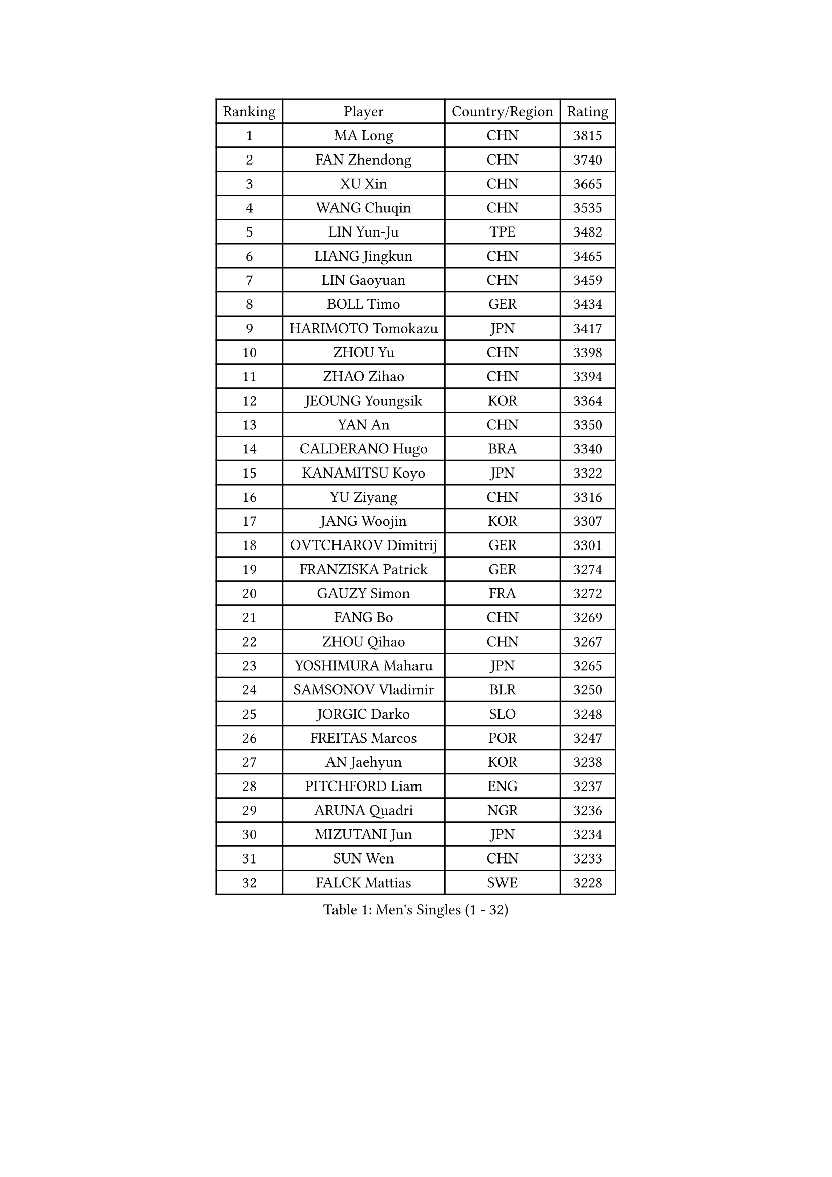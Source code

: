 
#set text(font: ("Courier New", "NSimSun"))
#figure(
  caption: "Men's Singles (1 - 32)",
    table(
      columns: 4,
      [Ranking], [Player], [Country/Region], [Rating],
      [1], [MA Long], [CHN], [3815],
      [2], [FAN Zhendong], [CHN], [3740],
      [3], [XU Xin], [CHN], [3665],
      [4], [WANG Chuqin], [CHN], [3535],
      [5], [LIN Yun-Ju], [TPE], [3482],
      [6], [LIANG Jingkun], [CHN], [3465],
      [7], [LIN Gaoyuan], [CHN], [3459],
      [8], [BOLL Timo], [GER], [3434],
      [9], [HARIMOTO Tomokazu], [JPN], [3417],
      [10], [ZHOU Yu], [CHN], [3398],
      [11], [ZHAO Zihao], [CHN], [3394],
      [12], [JEOUNG Youngsik], [KOR], [3364],
      [13], [YAN An], [CHN], [3350],
      [14], [CALDERANO Hugo], [BRA], [3340],
      [15], [KANAMITSU Koyo], [JPN], [3322],
      [16], [YU Ziyang], [CHN], [3316],
      [17], [JANG Woojin], [KOR], [3307],
      [18], [OVTCHAROV Dimitrij], [GER], [3301],
      [19], [FRANZISKA Patrick], [GER], [3274],
      [20], [GAUZY Simon], [FRA], [3272],
      [21], [FANG Bo], [CHN], [3269],
      [22], [ZHOU Qihao], [CHN], [3267],
      [23], [YOSHIMURA Maharu], [JPN], [3265],
      [24], [SAMSONOV Vladimir], [BLR], [3250],
      [25], [JORGIC Darko], [SLO], [3248],
      [26], [FREITAS Marcos], [POR], [3247],
      [27], [AN Jaehyun], [KOR], [3238],
      [28], [PITCHFORD Liam], [ENG], [3237],
      [29], [ARUNA Quadri], [NGR], [3236],
      [30], [MIZUTANI Jun], [JPN], [3234],
      [31], [SUN Wen], [CHN], [3233],
      [32], [FALCK Mattias], [SWE], [3228],
    )
  )#pagebreak()

#set text(font: ("Courier New", "NSimSun"))
#figure(
  caption: "Men's Singles (33 - 64)",
    table(
      columns: 4,
      [Ranking], [Player], [Country/Region], [Rating],
      [33], [CHO Seungmin], [KOR], [3226],
      [34], [UDA Yukiya], [JPN], [3223],
      [35], [LEBESSON Emmanuel], [FRA], [3215],
      [36], [GROTH Jonathan], [DEN], [3212],
      [37], [#text(gray, "ZHENG Peifeng")], [CHN], [3201],
      [38], [LIU Dingshuo], [CHN], [3200],
      [39], [JIN Takuya], [JPN], [3189],
      [40], [XU Yingbin], [CHN], [3183],
      [41], [XU Chenhao], [CHN], [3181],
      [42], [FILUS Ruwen], [GER], [3180],
      [43], [MORIZONO Masataka], [JPN], [3174],
      [44], [#text(gray, "MA Te")], [CHN], [3173],
      [45], [NIWA Koki], [JPN], [3173],
      [46], [CHEN Chien-An], [TPE], [3169],
      [47], [HIRANO Yuki], [JPN], [3167],
      [48], [PUCAR Tomislav], [CRO], [3166],
      [49], [#text(gray, "OSHIMA Yuya")], [JPN], [3163],
      [50], [JHA Kanak], [USA], [3159],
      [51], [#text(gray, "ZHU Linfeng")], [CHN], [3157],
      [52], [CHUANG Chih-Yuan], [TPE], [3154],
      [53], [OIKAWA Mizuki], [JPN], [3144],
      [54], [SHIBAEV Alexander], [RUS], [3138],
      [55], [XUE Fei], [CHN], [3136],
      [56], [WALTHER Ricardo], [GER], [3134],
      [57], [LEE Sang Su], [KOR], [3130],
      [58], [WONG Chun Ting], [HKG], [3127],
      [59], [YOSHIMURA Kazuhiro], [JPN], [3124],
      [60], [PERSSON Jon], [SWE], [3121],
      [61], [DUDA Benedikt], [GER], [3120],
      [62], [APOLONIA Tiago], [POR], [3116],
      [63], [KARLSSON Kristian], [SWE], [3111],
      [64], [#text(gray, "UEDA Jin")], [JPN], [3110],
    )
  )#pagebreak()

#set text(font: ("Courier New", "NSimSun"))
#figure(
  caption: "Men's Singles (65 - 96)",
    table(
      columns: 4,
      [Ranking], [Player], [Country/Region], [Rating],
      [65], [LIM Jonghoon], [KOR], [3109],
      [66], [PARK Ganghyeon], [KOR], [3108],
      [67], [GNANASEKARAN Sathiyan], [IND], [3103],
      [68], [DRINKHALL Paul], [ENG], [3101],
      [69], [DESAI Harmeet], [IND], [3099],
      [70], [XU Haidong], [CHN], [3096],
      [71], [#text(gray, "MATSUDAIRA Kenta")], [JPN], [3096],
      [72], [WEI Shihao], [CHN], [3091],
      [73], [ZHAI Yujia], [DEN], [3085],
      [74], [#text(gray, "GERELL Par")], [SWE], [3081],
      [75], [GIONIS Panagiotis], [GRE], [3080],
      [76], [KALLBERG Anton], [SWE], [3076],
      [77], [WANG Eugene], [CAN], [3071],
      [78], [QIU Dang], [GER], [3069],
      [79], [GARDOS Robert], [AUT], [3069],
      [80], [#text(gray, "WANG Zengyi")], [POL], [3069],
      [81], [MAJOROS Bence], [HUN], [3067],
      [82], [CHO Daeseong], [KOR], [3065],
      [83], [DYJAS Jakub], [POL], [3065],
      [84], [MURAMATSU Yuto], [JPN], [3065],
      [85], [#text(gray, "TAKAKIWA Taku")], [JPN], [3064],
      [86], [YOSHIDA Masaki], [JPN], [3061],
      [87], [TANAKA Yuta], [JPN], [3058],
      [88], [SKACHKOV Kirill], [RUS], [3058],
      [89], [#text(gray, "LUNDQVIST Jens")], [SWE], [3057],
      [90], [TOGAMI Shunsuke], [JPN], [3055],
      [91], [ZHOU Kai], [CHN], [3050],
      [92], [PISTEJ Lubomir], [SVK], [3049],
      [93], [STEGER Bastian], [GER], [3042],
      [94], [FLORE Tristan], [FRA], [3041],
      [95], [KOU Lei], [UKR], [3039],
      [96], [MOREGARD Truls], [SWE], [3037],
    )
  )#pagebreak()

#set text(font: ("Courier New", "NSimSun"))
#figure(
  caption: "Men's Singles (97 - 128)",
    table(
      columns: 4,
      [Ranking], [Player], [Country/Region], [Rating],
      [97], [GACINA Andrej], [CRO], [3036],
      [98], [HWANG Minha], [KOR], [3035],
      [99], [ACHANTA Sharath Kamal], [IND], [3030],
      [100], [WANG Yang], [SVK], [3027],
      [101], [AKKUZU Can], [FRA], [3026],
      [102], [TOKIC Bojan], [SLO], [3022],
      [103], [BADOWSKI Marek], [POL], [3022],
      [104], [NUYTINCK Cedric], [BEL], [3019],
      [105], [#text(gray, "NORDBERG Hampus")], [SWE], [3013],
      [106], [LIU Yebo], [CHN], [3007],
      [107], [AN Ji Song], [PRK], [3005],
      [108], [ASSAR Omar], [EGY], [3004],
      [109], [CARVALHO Diogo], [POR], [3004],
      [110], [KIZUKURI Yuto], [JPN], [3004],
      [111], [#text(gray, "KIM Minseok")], [KOR], [3003],
      [112], [ROBLES Alvaro], [ESP], [3002],
      [113], [XIANG Peng], [CHN], [2992],
      [114], [TSUBOI Gustavo], [BRA], [2989],
      [115], [ANGLES Enzo], [FRA], [2985],
      [116], [NIU Guankai], [CHN], [2985],
      [117], [ORT Kilian], [GER], [2982],
      [118], [CASSIN Alexandre], [FRA], [2978],
      [119], [ANTHONY Amalraj], [IND], [2977],
      [120], [WU Jiaji], [DOM], [2972],
      [121], [LIAO Cheng-Ting], [TPE], [2971],
      [122], [ALAMIYAN Noshad], [IRI], [2970],
      [123], [KARAKASEVIC Aleksandar], [SRB], [2970],
      [124], [#text(gray, "SEO Hyundeok")], [KOR], [2969],
      [125], [SZOCS Hunor], [ROU], [2968],
      [126], [SIRUCEK Pavel], [CZE], [2967],
      [127], [CIFUENTES Horacio], [ARG], [2967],
      [128], [#text(gray, "MATSUDAIRA Kenji")], [JPN], [2967],
    )
  )
